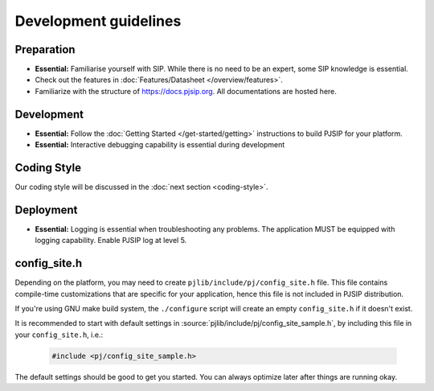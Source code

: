 Development guidelines
======================

Preparation
------------
* **Essential:** Familiarise yourself with SIP. While there is no need to be an expert, 
  some SIP knowledge is essential. 
* Check out the features in :doc:`Features/Datasheet </overview/features>`.
* Familiarize with the structure of https://docs.pjsip.org. All documentations
  are hosted here.

.. _dev_start:

Development
-------------
* **Essential:** Follow the :doc:`Getting Started </get-started/getting>`
  instructions to build PJSIP for your platform.
* **Essential:** Interactive debugging capability is essential during development


Coding Style
-------------
Our coding style will be discussed in the :doc:`next section <coding-style>`.


Deployment
-----------
* **Essential:** Logging is essential when troubleshooting any problems. The application MUST be 
  equipped with logging capability. Enable PJSIP log at level 5.


.. _config_site.h:

config_site.h
---------------------
Depending on the platform, you may need to create ``pjlib/include/pj/config_site.h`` file. 
This file contains compile-time customizations that are specific for your application, hence this
file is not included in PJSIP distribution.

If you're using GNU make build system, the ``./configure`` script will create an empty
``config_site.h`` if it doesn't exist. 

It is recommended to start with default settings in :source:`pjlib/include/pj/config_site_sample.h`,
by including this file in your ``config_site.h``, i.e.:

  .. code-block:: c

        #include <pj/config_site_sample.h>

The default settings should be good to get you started. You can always optimize later after 
things are running okay.

